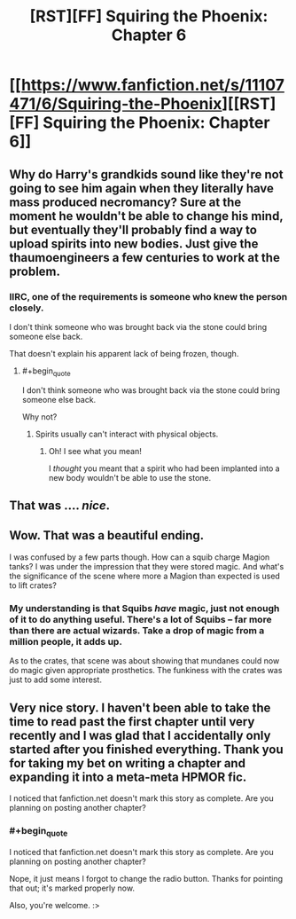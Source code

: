 #+TITLE: [RST][FF] Squiring the Phoenix: Chapter 6

* [[https://www.fanfiction.net/s/11107471/6/Squiring-the-Phoenix][[RST][FF] Squiring the Phoenix: Chapter 6]]
:PROPERTIES:
:Author: eaglejarl
:Score: 19
:DateUnix: 1430634902.0
:END:

** Why do Harry's grandkids sound like they're not going to see him again when they literally have mass produced necromancy? Sure at the moment he wouldn't be able to change his mind, but eventually they'll probably find a way to upload spirits into new bodies. Just give the thaumoengineers a few centuries to work at the problem.
:PROPERTIES:
:Author: MadScientist14159
:Score: 9
:DateUnix: 1430663988.0
:END:

*** IIRC, one of the requirements is someone who knew the person closely.

I don't think someone who was brought back via the stone could bring someone else back.

That doesn't explain his apparent lack of being frozen, though.
:PROPERTIES:
:Author: Riddle-Tom_Riddle
:Score: 1
:DateUnix: 1430678432.0
:END:

**** #+begin_quote
  I don't think someone who was brought back via the stone could bring someone else back.
#+end_quote

Why not?
:PROPERTIES:
:Author: MadScientist14159
:Score: 3
:DateUnix: 1430678551.0
:END:

***** Spirits usually can't interact with physical objects.
:PROPERTIES:
:Author: Riddle-Tom_Riddle
:Score: 1
:DateUnix: 1430679383.0
:END:

****** Oh! I see what you mean!

I /thought/ you meant that a spirit who had been implanted into a new body wouldn't be able to use the stone.
:PROPERTIES:
:Author: MadScientist14159
:Score: 3
:DateUnix: 1430679812.0
:END:


** That was .... /nice/.
:PROPERTIES:
:Author: FeepingCreature
:Score: 2
:DateUnix: 1430643688.0
:END:


** Wow. That was a beautiful ending.

I was confused by a few parts though. How can a squib charge Magion tanks? I was under the impression that they were stored magic. And what's the significance of the scene where more a Magion than expected is used to lift crates?
:PROPERTIES:
:Author: Zephyr1011
:Score: 1
:DateUnix: 1430642149.0
:END:

*** My understanding is that Squibs /have/ magic, just not enough of it to do anything useful. There's a lot of Squibs -- far more than there are actual wizards. Take a drop of magic from a million people, it adds up.

As to the crates, that scene was about showing that mundanes could now do magic given appropriate prosthetics. The funkiness with the crates was just to add some interest.
:PROPERTIES:
:Author: eaglejarl
:Score: 1
:DateUnix: 1430643481.0
:END:


** Very nice story. I haven't been able to take the time to read past the first chapter until very recently and I was glad that I accidentally only started after you finished everything. Thank you for taking my bet on writing a chapter and expanding it into a meta-meta HPMOR fic.

I noticed that fanfiction.net doesn't mark this story as complete. Are you planning on posting another chapter?
:PROPERTIES:
:Author: xamueljones
:Score: 1
:DateUnix: 1430694970.0
:END:

*** #+begin_quote
  I noticed that fanfiction.net doesn't mark this story as complete. Are you planning on posting another chapter?
#+end_quote

Nope, it just means I forgot to change the radio button. Thanks for pointing that out; it's marked properly now.

Also, you're welcome. :>
:PROPERTIES:
:Author: eaglejarl
:Score: 1
:DateUnix: 1430700557.0
:END:
